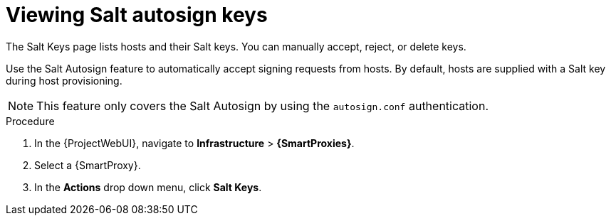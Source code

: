 [id="Viewing_Salt_Autosign_Keys_{context}"]
= Viewing Salt autosign keys

The Salt Keys page lists hosts and their Salt keys.
You can manually accept, reject, or delete keys.

Use the Salt Autosign feature to automatically accept signing requests from hosts.
By default, hosts are supplied with a Salt key during host provisioning.

[NOTE]
====
This feature only covers the Salt Autosign by using the `autosign.conf` authentication.
====

.Procedure
. In the {ProjectWebUI}, navigate to *Infrastructure* > *{SmartProxies}*.
. Select a {SmartProxy}.
. In the *Actions* drop down menu, click *Salt Keys*.
